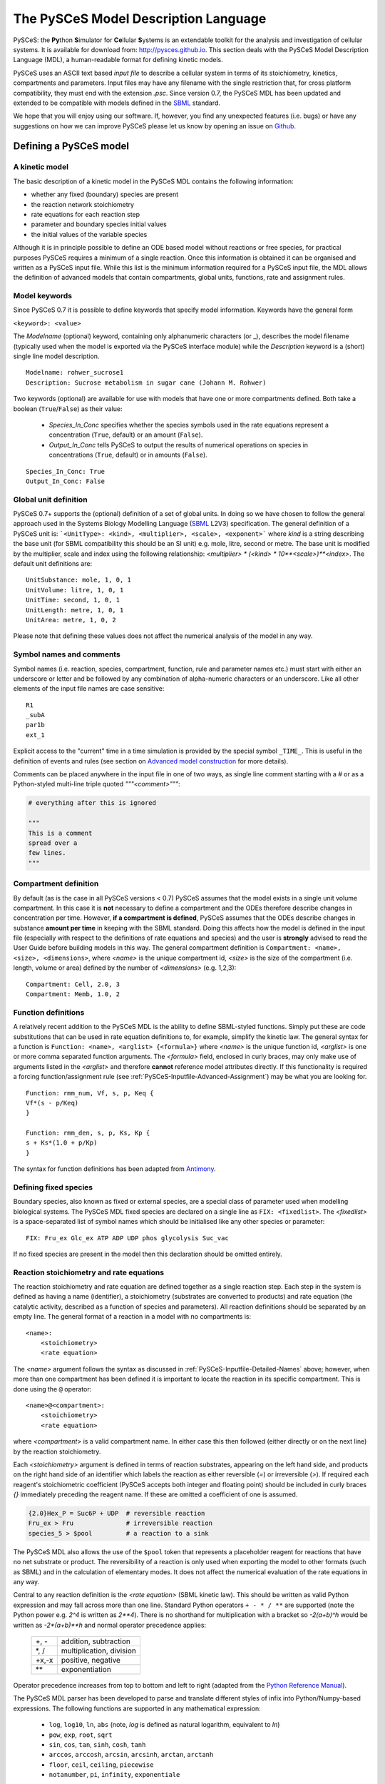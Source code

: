 .. _PySCeS-Inputfile:

The PySCeS Model Description Language
=====================================

PySCeS: the **\Py**\ thon **\ S**\ imulator for **\ Ce**\ llular 
**\ S**\ ystems is an extendable toolkit for the analysis and investigation of 
cellular systems. It is available for download from: http://pysces.github.io. 
This section deals with the PySCeS Model Description Language (MDL), a 
human-readable format for defining kinetic models.

PySCeS uses an ASCII text based *input file* to describe a 
cellular system in terms of its stoichiometry, kinetics, 
compartments and parameters. Input files may have any filename 
with the single restriction that, for cross platform 
compatibility, they must end with the extension *.psc*. Since version 0.7, 
the PySCeS MDL has been updated and extended to be compatible with models 
defined in the `SBML`_ standard.

We hope that you will enjoy using our software. If, however, you find any
unexpected features (i.e. bugs) or have any suggestions on how we can improve
PySCeS please let us know by opening an issue on `Github 
<https://github.com/PySCeS/pysces/issues>`_.
 
.. _PySCeS-Inputfile-Detailed:

Defining a PySCeS model
-----------------------

.. _PySCeS-Inputfile-Basic:

A kinetic model
~~~~~~~~~~~~~~~

The basic description of a kinetic model in the PySCeS MDL contains
the following information:

* whether any fixed (boundary) species are present
* the reaction network stoichiometry
* rate equations for each reaction step
* parameter and boundary species initial values
* the initial values of the variable species

Although it is in principle possible to define an ODE based model
without reactions or free species, for practical purposes PySCeS
requires a minimum of a single reaction. Once this information is
obtained it can be organised and written as a PySCeS input file.
While this list is the minimum information required for a PySCeS input
file, the MDL allows the definition of advanced models that contain
compartments, global units, functions, rate and assignment rules.

.. _PySCeS-Inputfile-Detailed-Keywords:

Model keywords
~~~~~~~~~~~~~~

Since PySCeS 0.7 it is possible to define keywords that
specify model information. Keywords have the general form

``<keyword>: <value>``

The *Modelname* (optional) keyword, containing only 
alphanumeric characters (or _), describes the model filename 
(typically used when the model is exported via the PySCeS 
interface module) while the *Description* keyword is a (short) 
single line model description. :: 

  Modelname: rohwer_sucrose1
  Description: Sucrose metabolism in sugar cane (Johann M. Rohwer)
 
Two keywords (optional) are available for use with models that have one or
more compartments defined. Both take a boolean (``True``/``False``) as
their value: 

 * *Species_In_Conc* specifies whether the species symbols used in 
   the rate equations represent a concentration (``True``, default) 
   or an amount (``False``).
 * *Output_In_Conc* tells PySCeS to output the results of numerical 
   operations on species in concentrations (``True``, default) or 
   in amounts (``False``). 
   
::
 
  Species_In_Conc: True
  Output_In_Conc: False
 

.. _PySCeS-Inputfile-Detailed-Units:

Global unit definition
~~~~~~~~~~~~~~~~~~~~~~

PySCeS 0.7+ supports the (optional) definition of a set of 
global units. In doing so we have chosen to follow the general 
approach used in the Systems Biology Modelling Language (`SBML`_
L2V3) specification. The general definition of a PySCeS unit 
is: ```<UnitType>: <kind>, <multiplier>, <scale>, <exponent>``` 
where *kind* is a string describing the base unit (for SBML 
compatibility this should be an SI unit) e.g. mole, litre, 
second or metre. The base unit is modified by the multiplier, 
scale and index using the following relationship: 
*<multiplier> * (<kind> * 10**<scale>)**<index>*. The 
default unit definitions are:  :: 

  UnitSubstance: mole, 1, 0, 1
  UnitVolume: litre, 1, 0, 1
  UnitTime: second, 1, 0, 1
  UnitLength: metre, 1, 0, 1
  UnitArea: metre, 1, 0, 2

Please note that defining these values does not affect the 
numerical analysis of the model in any way. 

.. _PySCeS-Inputfile-Detailed-Names:

Symbol names and comments
~~~~~~~~~~~~~~~~~~~~~~~~~

Symbol names (i.e. reaction, species, compartment, function, 
rule and parameter names etc.) must start with either an 
underscore or letter and be followed by any combination of 
alpha-numeric characters or an underscore. Like all other 
elements of the input file names are case sensitive:  :: 

  R1
  _subA
  par1b
  ext_1

Explicit access to the "current" time in a time simulation is 
provided by the special symbol ``_TIME_``. This is useful in 
the definition of events and rules (see section on `Advanced 
model construction`_ for more details). 

Comments can be placed anywhere in the input file in one of two 
ways, as single line comment starting with a *#* or as a Python-styled
multi-line triple quoted *"""<comment>"""*:

.. code-block:: python

  # everything after this is ignored

  """
  This is a comment
  spread over a
  few lines.
  """

.. _PySCeS-Inputfile-Detailed-Compartments:

Compartment definition
~~~~~~~~~~~~~~~~~~~~~~

By default (as is the case in all PySCeS versions < 0.7) PySCeS 
assumes that the model exists in a single unit volume 
compartment. In this case it is **not** necessary to define a 
compartment and the ODEs therefore describe changes in 
concentration per time. However, **if a compartment is defined**, 
PySCeS assumes that the ODEs describe changes in substance **amount per 
time** in keeping with the SBML standard. Doing this affects 
how the model is defined in the input 
file (especially with respect to the definitions of rate 
equations and species) and the user is **strongly** advised to 
read the User Guide before building models in this way. The 
general compartment definition is ``Compartment: <name>, 
<size>, <dimensions>``, where *<name>* is the unique 
compartment id, *<size>* is the size of the compartment (i.e. 
length, volume or area) defined by the number of *<dimensions>* 
(e.g. 1,2,3):  :: 

 Compartment: Cell, 2.0, 3
 Compartment: Memb, 1.0, 2 

.. _PySCeS-Inputfile-Detailed-Functions:

Function definitions
~~~~~~~~~~~~~~~~~~~~

A relatively recent addition to the PySCeS MDL is the ability to define 
SBML-styled functions. Simply put these are code substitutions that 
can be used in rate equation definitions to, for example, 
simplify the kinetic law. The general syntax for a function is 
``Function: <name>, <arglist> {<formula>}`` where *<name>* is the 
unique function id, *<arglist>* is one or more comma separated 
function arguments. The *<formula>* field, enclosed in curly 
braces, may only make use of arguments listed in the 
*<arglist>* and therefore **cannot** reference model attributes 
directly. If this functionality is required a forcing function/assignment rule
(see :ref:`PySCeS-Inputfile-Advanced-Assignment`) may be what you are looking 
for. :: 

 Function: rmm_num, Vf, s, p, Keq {
 Vf*(s - p/Keq)
 }

 Function: rmm_den, s, p, Ks, Kp {
 s + Ks*(1.0 + p/Kp)
 }

The syntax for function definitions has been adapted from 
`Antimony <https://tellurium.readthedocs.io/en/latest/antimony.html>`_. 

.. _PySCeS-Inputfile-Detailed-Fixed:

Defining fixed species
~~~~~~~~~~~~~~~~~~~~~~

Boundary species, also known as fixed or external species, are 
a special class of parameter used when modelling biological 
systems. The PySCeS MDL fixed species are declared on a single 
line as ``FIX: <fixedlist>``. The *<fixedlist>* is a space-separated list of 
symbol names which should be initialised like 
any other species or parameter: ::

  FIX: Fru_ex Glc_ex ATP ADP UDP phos glycolysis Suc_vac

If no fixed species are present in the model then this 
declaration should be omitted entirely. 

.. _PySCeS-Inputfile-Detailed-Reactions:

Reaction stoichiometry and rate equations
~~~~~~~~~~~~~~~~~~~~~~~~~~~~~~~~~~~~~~~~~

The reaction stoichiometry and rate equation are defined together
as a single reaction step. Each step in the system is defined as
having a name (identifier), a stoichiometry (substrates are
converted to products) and rate equation (the catalytic activity,
described as a function of species and parameters). All reaction
definitions should be separated by an empty line. The general format
of a reaction in a model with no compartments is: ::

  <name>: 
      <stoichiometry>
      <rate equation>

The *<name>* argument follows the syntax as discussed in 
:ref:`PySCeS-Inputfile-Detailed-Names` above;
however, when more than one compartment has 
been defined it is important to locate the reaction in its 
specific compartment. This is done using the ``@`` operator: :: 

  <name>@<compartment>: 
      <stoichiometry>
      <rate equation>

where *<compartment>* is a valid compartment name. In either 
case this then followed (either directly or on the next line) 
by the reaction stoichiometry.  

Each *<stoichiometry>* argument is defined in terms of reaction 
substrates, appearing on the left hand side, and products on the 
right hand side of an identifier which labels the reaction as 
either reversible (*=*) or irreversible (*>*). If required each 
reagent's stoichiometric coefficient (PySCeS accepts both 
integer and floating point) should be included in curly braces 
*{}* immediately preceding the reagent name. If these are 
omitted a coefficient of one is assumed.

.. code-block:: bash

  {2.0}Hex_P = Suc6P + UDP  # reversible reaction
  Fru_ex > Fru              # irreversible reaction
  species_5 > $pool         # a reaction to a sink

The PySCeS MDL also allows the use of the ``$pool`` token that 
represents a placeholder reagent for reactions that have no 
net substrate or product. The reversibility of a reaction is only 
used when exporting the model to other formats (such as SBML) 
and in the calculation of elementary modes. It does not affect 
the numerical evaluation of the rate equations in any way. 

Central to any reaction definition is the *<rate equation>* 
(SBML kinetic law). This should be written as valid Python 
expression and may fall across more than one line. Standard 
Python operators ``+ - * / **`` are supported (note the Python 
power e.g. *2^4* is written as *2\*\*4*). There is no shorthand 
for multiplication with a bracket so *-2(a+b)^h* would be written as 
*-2\*(a+b)\*\*h* and normal operator precedence applies: 

 +--------+-------------------------+
 |  +, -  | addition, subtraction   |
 +--------+-------------------------+
 |  \*, / | multiplication, division|
 +--------+-------------------------+
 | +x,-x  | positive, negative      |
 +--------+-------------------------+
 |  \*\*  | exponentiation          |
 +--------+-------------------------+
 
Operator precedence increases from top to bottom and left to 
right (adapted from the `Python Reference Manual 
<https://docs.python.org/3/reference/expressions.html#operator-precedence>`_). 

The PySCeS MDL parser has been developed to parse and translate different
styles of infix into Python/Numpy-based expressions. The following
functions are supported in any mathematical expression:

  * ``log``, ``log10``, ``ln``, ``abs`` (note, *log* is defined as natural 
    logarithm, equivalent to *ln*)
  * ``pow``, ``exp``, ``root``, ``sqrt``
  * ``sin``, ``cos``, ``tan``, ``sinh``, ``cosh``, ``tanh``
  * ``arccos``, ``arccosh``, ``arcsin``, ``arcsinh``, ``arctan``, ``arctanh``
  * ``floor``, ``ceil``, ``ceiling``, ``piecewise``
  * ``notanumber``, ``pi``, ``infinity``, ``exponentiale``

Logical operators are supported in rules, events, etc., but *not*
in rate equation definitions. The PySCeS parser understands
Python infix as well as libSBML and NumPy prefix notation.  

  * ``and`` ``or`` ``xor`` ``not``
  * ``>`` ``gt(x,y)`` ``greater(x,y)``
  * ``<`` ``lt(x,y)`` ``less(x,y)``
  * ``>=`` ``ge(x,y)`` ``geq(x,y)`` ``greater_equal(x,y)``
  * ``<=`` ``le(x,y)`` ``leq(x,y)`` ``less_equal(x,y)``
  * ``==`` ``eq(x,y)`` ``equal(x,y)``
  * ``!=`` ``neq(x,y)`` ``not_equal(x,y)``

Note that currently the MathML *delay and factorial* functions 
are not supported. Delay is handled by simply removing it from 
any expression, e.g. *delay(f(x), delay)* would be parsed as 
*f(x)*. Support for *piecewise* has been recently added 
to PySCeS and will be discussed in the *advanced features* section (see 
:ref:`PySCeS-Inputfile-Advanced-Piecewise`). 

A reaction definition when no compartments are defined:

::

  R5: Fru + ATP = Hex_P + ADP
      Vmax5/(1 + Fru/Ki5_Fru)*(Fru/Km5_Fru)*(ATP/Km5_ATP) /
      (1 + Fru/Km5_Fru + ATP/Km5_ATP + Fru*ATP/(Km5_Fru*Km5_ATP) + ADP/Ki5_ADP)

and using the previously defined functions:  ::

  R6:
      A = B
      rmm_num(V2,A,B,Keq2)/rmm_den(A,B,K2A,K2B)

When compartments are defined, note how now the reaction is now 
given a location. This is because the ODEs formed from these 
reactions must be in changes in substance (amount) per time, thus the rate 
equation is multiplied by its compartment size. In this 
particular example the species symbols represent concentrations 
(*Species_In_Conc: True*):  :: 

  R1@Cell:
      s1 = s2
      Cell*(Vf1*(s1 - s2/Keq1)/(s1 + KS1*(1 + s2/KP1)))

If *Species_In_Conc: True* the location of the species is 
defined when it is initialised. 

The following example shows the species symbols 
explicitly defined as amounts (*Species_In_Conc: False*):: 

 R4@Memb: s3 = s4
     Memb*(Vf4*((s3/Memb) - (s4/Cell)/Keq4)/((s3/Memb)
     + KS4*(1 + (s4/Cell)/KP4)))

Please note that at this time we are not certain if this form 
of rate equation is translatable into valid SBML in a way that is 
interoperable with other software. 

.. _PySCeS-Inputfile-Detailed-Initialisation:

Species and parameter initialisation
~~~~~~~~~~~~~~~~~~~~~~~~~~~~~~~~~~~~

The general form of any species (fixed, free) and parameter is 
simply: :: 

  property = value

Initialisations can be written in any order anywhere in the 
input file but for enhanced human readability these are usually 
placed after the reaction that uses them or grouped at the end 
of the input file. Both decimal and scientific notation are 
allowed with the following provisions that neither floating 
point (``1.``) nor scientific shorthand (``1.e-3``) syntax should 
be used, instead use the full form (``1.0e-3``, ``0.001`` or 
``1.0``). 

Variable or free species are initialised differently depending 
on whether compartments are present in the model or not. Although the
variable species concentrations are determined by 
the parameters of the system, their initial values are used in 
various places, calculating total moiety concentrations (if 
present), time simulation initial values (e.g. time=zero) and 
as initial guesses for the steady-state algorithms. If an empty 
initial species pool is required it is not recommended to 
initialise these values to zero (in order to prevent potential 
divide-by-zero errors) but rather to a small value (e.g. 
``1.0e-8``). 

For a model with no compartments these initial values are assumed 
to be concentrations:  :: 

  NADH = 0.001
  ATP  = 2.3e-3
  sucrose = 1
 
In a model with compartments it is expected that the species 
are located in a compartment (even if *Species_In_Conc: False*);
this is done using the *@* symbol:: 

 s1@Memb = 0.01
 s2@Cell = 2.0e-4

A word of warning, the user is responsible for making sure that 
the units of the initialised species match those of the model. 
Please keep in mind that **all** species (and anything that 
depends on them) are defined in terms of the *Species_In_Conc* 
keyword. For example, if the preceding initialisations were for 
*R1* (see Reaction section) then they would be concentrations 
(as *Species_In_Conc: True*). However, in the next example, we 
are initialising species for *R4* and they are therefore in 
amounts (*Species_In_Conc: False*).  :: 

  s3@Memb = 1.0
  s4@Cell = 2.0

Fixed species are defined in a similar way and although they
are technically parameters, they should be given a location in 
compartmental models:  :: 

 # InitExt
 X0 = 10.0
 X4@Cell = 1.0

However, fixed species are true parameters in the sense that 
their associated compartment size does not affect their value 
when it changes size. If compartment size-dependent behaviour 
is required, an assignment or rate rule should be considered. 

Finally, the parameters should be initialised. PySCeS checks if 
a parameter is defined that is not present in the rate 
equations and if such parameter initialisations are detected a 
harmless warning is generated. If, on the other hand, an 
uninitialised parameter is detected a warning is generated and 
a value of 1.0 assigned:  :: 

  # InitPar
  Vf2 = 10.0
  Ks4 = 1.0

.. _PySCeS-Inputfile-Advanced:

Advanced model construction
---------------------------

.. _PySCeS-Inputfile-Advanced-Assignment:

Assignment rules
~~~~~~~~~~~~~~~~

Assignment rules or forcing functions are used to set the value 
of a model attribute before the ODEs are evaluated. This model 
attribute can either be a parameter used in the rate equations 
(this is traditionally used to describe an equilibrium block), a 
compartment, or an arbitrary parameter (commonly used to define 
some sort of tracking function). Assignment rules can access 
other model attributes directly and have the generic form ``!F 
<par> = <formula>``, where *<par>* is the parameter assigned 
the result of *<formula>*. Assignment rules can be defined 
anywhere in the input file: :: 

  !F S_V_Ratio = Mem_Area/Vcyt
  !F sigma_test = sigma_P*Pmem + sigma_L*Lmem
 
These rules would set the value of *<par>*, whose value 
can be followed using the simulation and steady state 
*extra_output* functionality (see :ref:`Simulation_Results` and 
:ref:`Steady_state_data_object`). 

.. _PySCeS-Inputfile-Advanced-Raterule:

Rate rules
~~~~~~~~~~

PySCeS includes support for rate rules, which are 
essentially directly encoded ODEs that are evaluated after 
the ODEs defined by the model stoichiometry and rate 
equations. Unlike the SBML rate rule, PySCeS allows one to 
directly access a reaction symbol in the rate rules (this is 
automatically expanded when the model is exported to SBML). The 
general form of a rate rule is ``RateRule: <name> 
{<formula>}``, where *<name>* is the model attribute (e.g. 
compartment or parameter) whose rate of change is described by 
the *<formula>*. It may also be defined anywhere in the input 
file:  :: 

  RateRule: Mem_Area {
  (sigma_P)*(Mem_Area*k4*(P)) + (sigma_L)*(Mem_Area*k5*(L))
  }

  RateRule: Vcyt {(1.0/Co)*(R1()+(1-m1)*R2()+(1-m2)*R3()-R4()-R5())}

Remember to initialise any new parameters defined in the rate rules.
 
.. _PySCeS-Inputfile-Advanced-Events:

Events
~~~~~~

Time-dependent events may be defined. Since PySCeS 1.1.0 their definition 
follows the event framework described in the SBML L3V2 
specification. The general form of an event is:

``Event: <name>, <trigger>, <optional_kwargs> { <assignments> }``

As can be seen, an event consists of essentially two parts, a conditional 
*<trigger>*, and a set of one or more *<assignments>*. Assignments have the 
general form ``<par> = <formula>``. Events have access to the "current" 
simulation time using the ``_TIME_`` symbol:: 

  Event: event1, _TIME_ > 10 and A > 150.0 {
  V1 = V1*vfact
  V2 = V2*vfact
  }

.. note::

  In order for PySCeS to handle events it is necessary to
  have Assimulo installed (refer to :ref:`General_Requirements`).

In line with the SBML L3V2 specification, three **optional keyword arguments** 
can be defined as a comma-separated list following the trigger definition. The 
general syntax is ``<attribute>=<value>``. The keywords are:

* *delay* (float): specifies a delay between 
  when the trigger is fired (and the assignments are evaluated) 
  and the eventual assignment to the model. If this keyword is not specified, a 
  value of ``0.0`` is assumed.
* *priority* (integer or None): specifies a priority for events that trigger at 
  the same simulation time. Events with a higher priority are executed before 
  those with a lower priority, while events without a priority (``None``) are 
  executed in random positions in the sequence. If this keyword is not 
  specified, a value of ``None`` is assumed.
* *persistent* (boolean): is only relevant to events with a delay, where the 
  situation may occur that the trigger condition no 
  longer holds by the time the delay in the simulation has passed. The 
  *persistent* attribute specifies how to deal with this situation: if 
  ``True``, the event executes nevertheless; if ``False``, the event does not 
  execute if the trigger condition is no longer valid. If the keyword is not 
  specified, a default of ``True`` is assumed.

The reader is referred to the `SBML Specification 
<https://sbml.org/documents/specifications>`_ for further details.

The following event illustrates the use of a delay of ten time units with a 
non-persistent trigger and a priority of 3. In addition, the prefix notation 
(used by libSBML) for the trigger is illustrated (PySCeS understands both 
notations):  :: 

  Event: event2, geq(_TIME_, 15.0), delay=10.0, persistent=False, priority=3 {
  V3 = V3*vfact2
  } 
  
.. note::

  #. The **legacy event specification** (PySCeS versions <1.1), which did not 
     include keywords for `priority` and `persistent`, and in which the 
     delay was specified as a third positional argument (without 
     keyword), is still supported but deprecated:

     ``Event: <name>, <trigger>, <delay> { <assignments> }``
     
  #. The following SBML event attributes are **not implemented**:
  
     * ``event.use_values_from_trigger_time=False`` For an event with a 
       delay, PySCeS always uses the assignment values from the time 
       when the event is triggered. When loading an SBML model 
       (see :ref:`PySCeS-Inputfile-Advanced-SBML`) that uses the 
       assignment values from the time of event firing and thus has this 
       event attribute set, a `NotImplementedError` is raised.
       
     * ``trigger.initial_value=False`` PySCeS always assumes that the initial 
       value of a trigger is `True`, i.e. the event cannot fire at time zero, 
       but that the simulation has to run for at least one iteration before the 
       trigger can be fired. When loading and SBML model that has the initial 
       value set to `False`, a `NotImplementedError` is raised. 

.. _PySCeS-Inputfile-Advanced-Piecewise:

Piecewise
~~~~~~~~~

Although technically an operator, piecewise functions are 
sufficiently complicated to warrant their own section. A 
piecewise operator is essentially an *if, elif, ..., else* 
logical operator that can be used to conditionally "set" the 
value of some model attribute. Currently piecewise is supported 
in rule constructs and has not been tested directly in rate 
equation definitions. The piecewise function's most basic 
incarnation is ``piecewise(<val1>, <cond>, <val2>)``, which is 
evaluated as:  

.. code-block:: python

  if <cond>:
      return <val1>
  else:
      return <val2>

Alternatively, 
``piecewise(<val1>, <cond1>, <val2>, <cond2>, <val3>, <cond3>)``

.. code-block:: python

  if <cond1>:
      return <val1>
  elif <cond2>:
      return <val2>
  elif <cond3>:
      return <val3>

Or ``piecewise(<val1>, <cond1>, <val2>, <cond2>, <val3>, <cond3>, <val4>)``

.. code-block:: python

  if <cond1>:
      return <val1>
  elif <cond2>:
      return <val2>
  elif <cond3>:
      return <val3>
  else:
      return <val4>

can also be used. A "real-life" example of an assignment rule 
with a piecewise function:  :: 

  !F Ca2plus=piecewise(0.1, lt(_TIME_,60), 0.1, gt(_TIME_,66.0115), 1)  

In principle there is no limit on the number of conditional 
statements present in a piecewise function; the condition can 
be a compound statement (``a or b and c``) and may include the 
``_TIME_`` symbol. 

Reagent placeholder
~~~~~~~~~~~~~~~~~~~

Some models contain reactions that are defined as only having substrates or
products, with the fixed (external) species not specified:  ::

  R1: A + B >

  R2: > C + D
 
The implication is that the relevant reagents appear from or disappear into
a constant pool. Unfortunately the `PySCeS` parser does not accept
such an unbalanced reaction definition and requires these pools to be
represented with a ``$pool`` token::

 R1: A + B > $pool
 
 R2: $pool > C + D

``$pool`` is neither counted as a reagent nor does it ever appear in the
stoichiometry (think of it as *dev/null*) and no other ``$<str>`` tokens are 
allowed.

.. _PySCeS-Inputfile-Advanced-SBML:

SBML import and export
~~~~~~~~~~~~~~~~~~~~~~

SBML models can be imported into PySCeS by first converting them to the input file
(``*.psc``) format and then loading the input file into PySCeS as usual. 
The conversion is done with the ``pysces.interface.convertSBML2PSC()`` method: ::

  >>> pysces.interface.convertSBML2PSC(sbmlfile, sbmldir=None, pscfile=None, pscdir=None)

where:

- *sbmlfile*: the SBML filename
- *sbmldir*: the directory of SBML files (if `None`, the current working directory is 
  assumed)
- *pscfile*: the output PSC file name (if `None`, ``<sbmlfile>.psc`` is used)
- *pscdir*: the PSC output directory (if `None`, the ``pysces.model_dir`` is used)

An instantiated PySCeS model can be exported to SBML using the 
``pysces.interface.writeMod2SBML()`` method: ::

  >>> pysces.interface.writeMod2SBML(mod, filename=None, directory=None, iValues=True, getdocument=False, getstrbuf=False)

where:

- *mod*: is the PySCeS model object
- *filename*: writes ``<filename>.xml`` or ``<model_name>.xml`` if `None`
- *directory*: (optional) an output directory
- *iValues*: if `True`, the model initial values are used 
  (or the current values if `False`)
- *getdocument*: if `True` an SBML document object is returned instead 
  of writing to disk
- *getstrbuf*: if `True` a ``StringIO`` buffer is returned instead of writing to disk


.. _PySCeS-Inputfile-Examples:

Example PySCeS input files
--------------------------

.. _PySCeS-Inputfile-Examples-Basic:

Basic model definition
~~~~~~~~~~~~~~~~~~~~~~

PySCeS test model: *pysces_test_linear1.psc* - this file is distributed with 
PySCeS and copied to your model directory (typically *$HOME/Pysces/psc*) after 
installation, when running ``pysces.test()`` for the first time.

.. code-block:: python

  FIX: x0 x3

  R1: x0 = s0
      k1*x0 - k2*s0

  R2: s0 = s1
      k3*s0 - k4*s1

  R3: s1 = s2
      k5*s1 - k6*s2

  R4: s2 = x3
      k7*s2 - k8*x3

  # InitExt
  x0 = 10.0
  x3 = 1.0
  # InitPar
  k1 = 10.0
  k2 = 1.0
  k3 = 5.0
  k4 = 1.0
  k5 = 3.0
  k6 = 1.0
  k7 = 2.0
  k8 = 1.0
  # InitVar
  s0 = 1.0
  s1 = 1.0
  s2 = 1.0

.. _PySCeS-Inputfile-Examples-Advanced:

Advanced example
~~~~~~~~~~~~~~~~

This model includes the use of *Compartments*, *KeyWords*, 
*Units* and *Rules*:

.. code-block::

  Modelname: MWC_wholecell2c
  Description: Surovtsev whole cell model using J-HS Hofmeyr's framework

  Species_In_Conc: True
  Output_In_Conc: True

  # Global unit definition
  UnitVolume: litre, 1.0, -3, 1
  UnitSubstance: mole, 1.0, -6, 1
  UnitTime: second, 60, 0, 1

  # Compartment definition
  Compartment: Vcyt, 1.0, 3
  Compartment: Vout, 1.0, 3
  Compartment: Mem_Area, 5.15898, 2

  FIX: N 

  R1@Mem_Area: N = M
    Mem_Area*k1*(Pmem)*(N/Vout)

  R2@Vcyt: {244}M = P # m1
    Vcyt*k2*(M)

  R3@Vcyt: {42}M = L # m2
    Vcyt*k3*(M)*(P)**2

  R4@Mem_Area: P = Pmem
    Mem_Area*k4*(P)

  R5@Mem_Area: L = Lmem
    Mem_Area*k5*(L)

  # Rate rule definition
  RateRule: Vcyt {(1.0/Co)*(R1()+(1-m1)*R2()+(1-m2)*R3()-R4()-R5())}
  RateRule: Mem_Area {(sigma_P)*R4() + (sigma_L)*R5()}

  # Rate rule initialisation
  Co = 3.07e5 # uM p_env/(R*T)
  m1 = 244
  m2 = 42 
  sigma_P = 0.00069714285714285711
  sigma_L = 0.00012

  # Assignment rule definition
  !F S_V_Ratio = Mem_Area/Vcyt
  !F Mconc = (M)/M_init
  !F Lconc = (L)/L_init
  !F Pconc = (P)/P_init

  # Assignment rule initialisations
  M_init = 199693.0
  L_init = 102004
  P_init = 5303
  Mconc = 1.0
  Lconc = 1.0
  Pconc = 1.0

  # Species initialisations
  N@Vout = 3.07e5
  Pmem@Mem_Area = 37.38415
  Lmem@Mem_Area = 8291.2350678770199
  M@Vcyt = 199693.0
  L@Vcyt = 102004
  P@Vcyt = 5303

  # Parameter initialisations
  k1 = 0.00089709
  k2 = 0.000182027
  k3 = 1.7539e-010
  k4 = 5.0072346e-005
  k5 = 0.000574507164

  """
  Simulate this model to 200 for maximum happiness and
  watch the surface to volume ratio and scaled concentrations.
  """
 
This example illustrates almost all of the features included 
in the PySCeS MDL. Although it may be slightly more complicated 
than the basic model described above it is still, by our 
definition, human readable. 



.. _SBML:       http://sbml.org
